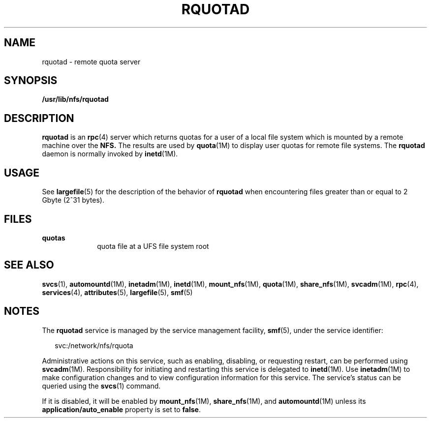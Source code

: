 '\" te
.\" Copyright (c) 2004, Sun Microsystems, Inc. All Rights Reserved.
.\" The contents of this file are subject to the terms of the Common Development and Distribution License (the "License"). You may not use this file except in compliance with the License.
.\" You can obtain a copy of the license at usr/src/OPENSOLARIS.LICENSE or http://www.opensolaris.org/os/licensing. See the License for the specific language governing permissions and limitations under the License.
.\" When distributing Covered Code, include this CDDL HEADER in each file and include the License file at usr/src/OPENSOLARIS.LICENSE. If applicable, add the following below this CDDL HEADER, with the fields enclosed by brackets "[]" replaced with your own identifying information: Portions Copyright [yyyy] [name of copyright owner]
.TH RQUOTAD 8 "Apr 30, 2009"
.SH NAME
rquotad \- remote quota server
.SH SYNOPSIS
.LP
.nf
\fB/usr/lib/nfs/rquotad\fR
.fi

.SH DESCRIPTION
.sp
.LP
\fBrquotad\fR is an \fBrpc\fR(4) server which returns quotas for a user of a
local file system which is mounted by a remote machine over the \fBNFS.\fR The
results are used by \fBquota\fR(1M) to display user quotas for remote file
systems. The \fBrquotad\fR daemon is normally invoked by \fBinetd\fR(1M).
.SH USAGE
.sp
.LP
See \fBlargefile\fR(5) for the description of the behavior of \fBrquotad\fR
when encountering files greater than or equal to 2 Gbyte (2^31 bytes).
.SH FILES
.sp
.ne 2
.na
\fB\fBquotas\fR\fR
.ad
.RS 10n
quota file at a UFS file system root
.RE

.SH SEE ALSO
.sp
.LP
\fBsvcs\fR(1), \fBautomountd\fR(1M), \fBinetadm\fR(1M), \fBinetd\fR(1M),
\fBmount_nfs\fR(1M), \fBquota\fR(1M), \fBshare_nfs\fR(1M), \fBsvcadm\fR(1M),
\fBrpc\fR(4), \fBservices\fR(4), \fBattributes\fR(5), \fBlargefile\fR(5),
\fBsmf\fR(5)
.sp
.LP
\fI\fR
.SH NOTES
.sp
.LP
The \fBrquotad\fR service is managed by the service management facility,
\fBsmf\fR(5), under the service identifier:
.sp
.in +2
.nf
svc:/network/nfs/rquota
.fi
.in -2
.sp

.sp
.LP
Administrative actions on this service, such as enabling, disabling, or
requesting restart, can be performed using \fBsvcadm\fR(1M). Responsibility for
initiating and restarting this service is delegated to \fBinetd\fR(1M). Use
\fBinetadm\fR(1M) to make configuration changes and to view configuration
information for this service. The service's status can be queried using the
\fBsvcs\fR(1) command.
.sp
.LP
If it is disabled, it will be enabled by \fBmount_nfs\fR(1M),
\fBshare_nfs\fR(1M), and \fBautomountd\fR(1M) unless its
\fBapplication/auto_enable\fR property is set to \fBfalse\fR.
